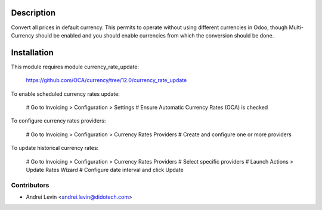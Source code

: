 
Description
===========

Convert all prices in default currency.
This permits to operate without using different currencies in Odoo, though Multi-Currency should be enabled and you should enable currencies from which the conversion should be done.


Installation
============

This module requires module currency_rate_update:

    https://github.com/OCA/currency/tree/12.0/currency_rate_update

To enable scheduled currency rates update:

  # Go to Invoicing > Configuration > Settings # Ensure Automatic Currency Rates (OCA) is checked

To configure currency rates providers:

  # Go to Invoicing > Configuration > Currency Rates Providers # Create and configure one or more providers

To update historical currency rates:

  # Go to Invoicing > Configuration > Currency Rates Providers # Select specific providers # Launch Actions > Update Rates Wizard # Configure date interval and click Update


Contributors
------------

* Andrei Levin <andrei.levin@didotech.com>
